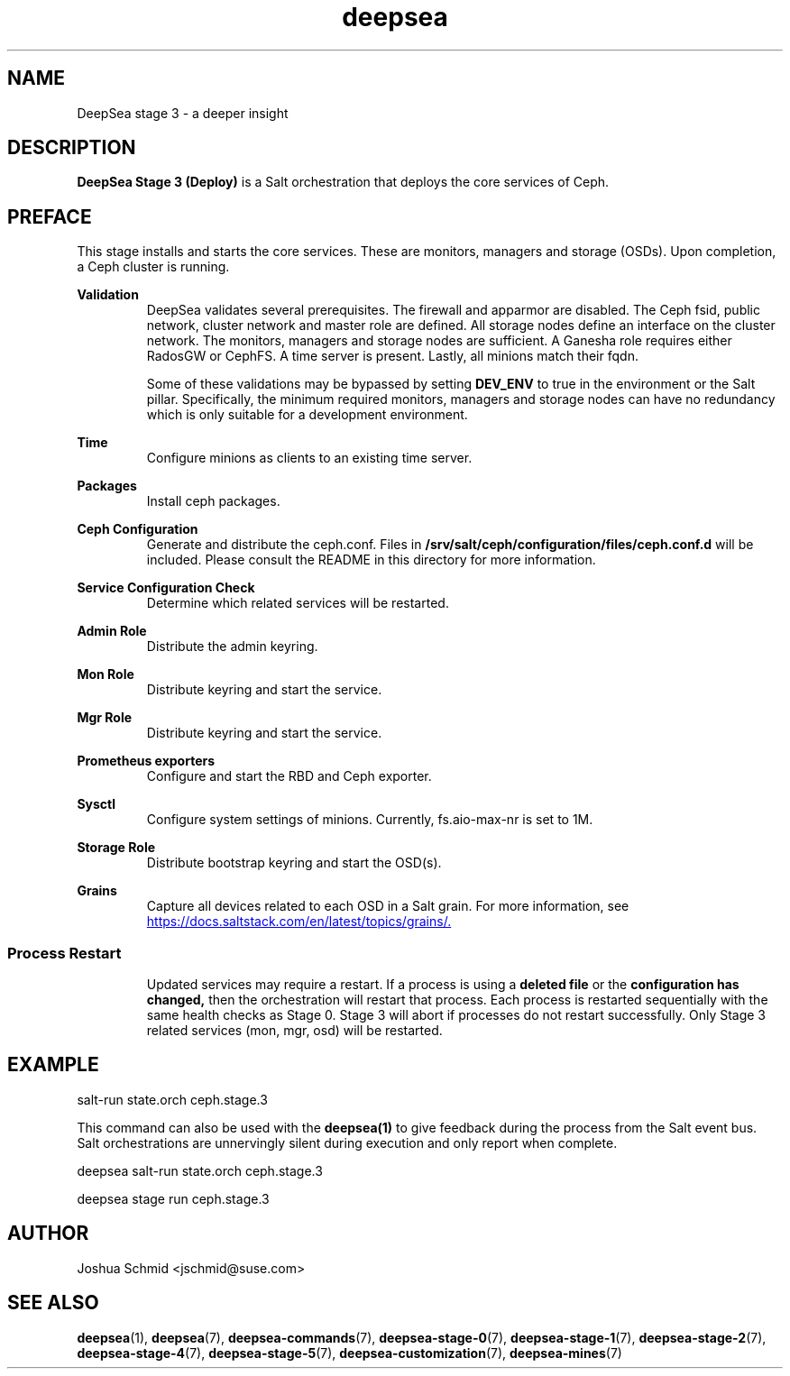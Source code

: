 .TH deepsea 7
.SH NAME
DeepSea stage 3 \- a deeper insight
.SH DESCRIPTION
.B DeepSea Stage 3 (Deploy)
is a Salt orchestration that deploys the core services of Ceph.
.RE
.PD
.SH PREFACE
.PP
This stage installs and starts the core services.  These are monitors, managers and storage (OSDs).  Upon completion, a Ceph cluster is running.

.B Validation
.RS
DeepSea validates several prerequisites.  The firewall and apparmor are disabled.  The Ceph fsid, public network, cluster network and master role are defined.  All storage nodes define an interface on the cluster network.  The monitors, managers and storage nodes are sufficient.  A Ganesha role requires either RadosGW or CephFS.  A time server is present.  Lastly, all minions match their fqdn. 

Some of these validations may be bypassed by setting
.B DEV_ENV
to true in the environment or the Salt pillar.  Specifically, the minimum required monitors, managers and storage nodes can have no redundancy which is only suitable for a development environment.
.RE

.B Time
.RS
Configure minions as clients to an existing time server.
.RE

.B Packages
.RS
Install ceph packages.
.RE

.B Ceph Configuration
.RS
Generate and distribute the ceph.conf.  Files in
.B /srv/salt/ceph/configuration/files/ceph.conf.d
will be included.  Please consult the README in this directory for more information.
.RE

.B Service Configuration Check
.RS
Determine which related services will be restarted.
.RE

.B Admin Role
.RS
Distribute the admin keyring.
.RE

.B Mon Role
.RS
Distribute keyring and start the service.
.RE

.B Mgr Role
.RS
Distribute keyring and start the service.
.RE

.B Prometheus exporters
.RS
Configure and start the RBD and Ceph exporter.
.RE

.B Sysctl
.RS
Configure system settings of minions.  Currently, fs.aio-max-nr is set to 1M.
.RE

.B Storage Role
.RS
Distribute bootstrap keyring and start the OSD(s).
.RE

.B Grains
.RS
Capture all devices related to each OSD in a Salt grain.  For more information, see 
.UR https://docs.saltstack.com/en/latest/topics/grains/.
.UE
.RE
.RE
.SS Process Restart
.RS
Updated services may require a restart.  If a process is using a
.B deleted file
or the
.B configuration has changed,
then the orchestration will restart that process.  Each process is restarted sequentially with the same health checks as Stage 0.  Stage 3 will abort if processes do not restart successfully.  Only Stage 3 related services (mon, mgr, osd) will be restarted.
.RE

.SH EXAMPLE
salt-run state.orch ceph.stage.3
.PP
This command can also be used with the
.B deepsea(1)
to give feedback during the process from the Salt event bus.  Salt orchestrations are unnervingly silent during execution 
and only report when complete.
.PP
deepsea salt-run state.orch ceph.stage.3
.PP
deepsea stage run ceph.stage.3

.SH AUTHOR
Joshua Schmid <jschmid@suse.com>
.SH SEE ALSO
.BR deepsea (1),
.BR deepsea (7),
.BR deepsea-commands (7),
.BR deepsea-stage-0 (7),
.BR deepsea-stage-1 (7),
.BR deepsea-stage-2 (7),
.BR deepsea-stage-4 (7),
.BR deepsea-stage-5 (7),
.BR deepsea-customization (7),
.BR deepsea-mines (7)
